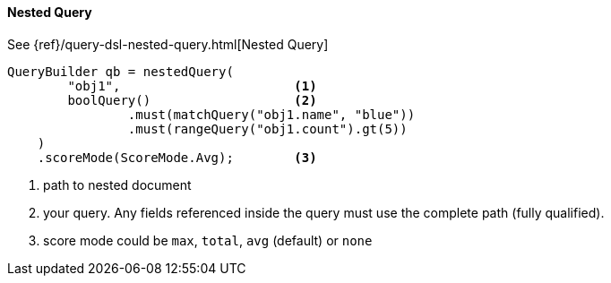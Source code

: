 [[java-query-dsl-nested-query]]
==== Nested Query

See {ref}/query-dsl-nested-query.html[Nested Query]

[source,java]
--------------------------------------------------
QueryBuilder qb = nestedQuery(
        "obj1",                       <1>
        boolQuery()                   <2>
                .must(matchQuery("obj1.name", "blue"))
                .must(rangeQuery("obj1.count").gt(5))
    )
    .scoreMode(ScoreMode.Avg);        <3>
--------------------------------------------------
<1> path to nested document
<2> your query. Any fields referenced inside the query must use the complete path (fully qualified).
<3> score mode could be `max`, `total`, `avg` (default) or `none`
